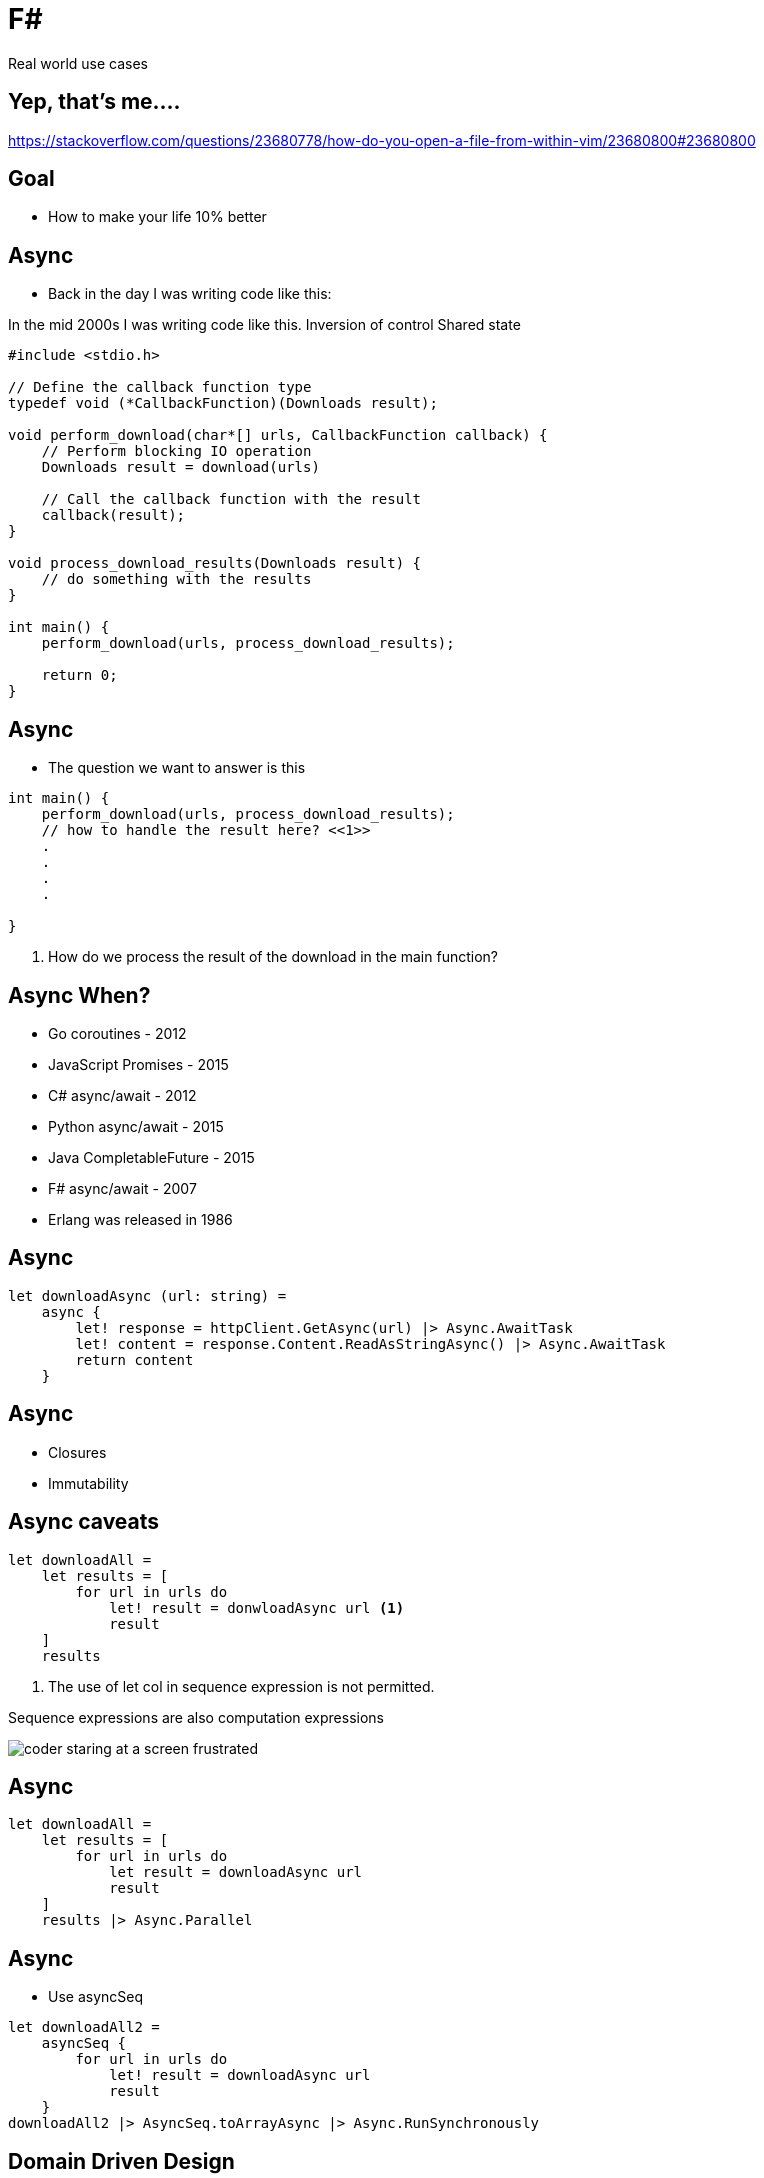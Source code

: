 :revealjs_theme: sky
:imagesdir: ./images
:source-highlighter: highlight.js
= F#

Real world use cases

== Yep, that's me....


[.notes]
--
https://stackoverflow.com/questions/23680778/how-do-you-open-a-file-from-within-vim/23680800#23680800
--

== Goal

* How to make your life 10% better

== Async

* Back in the day I was writing code like this:

[.notes]
--
In the mid 2000s I was writing code like this.
Inversion of control
Shared state
--

[source, c]
----
#include <stdio.h>

// Define the callback function type
typedef void (*CallbackFunction)(Downloads result);

void perform_download(char*[] urls, CallbackFunction callback) {
    // Perform blocking IO operation
    Downloads result = download(urls)

    // Call the callback function with the result
    callback(result);
}

void process_download_results(Downloads result) {
    // do something with the results
}

int main() {
    perform_download(urls, process_download_results);

    return 0;
}
----

== Async

* The question we want to answer is this

[source, c]
----
int main() {
    perform_download(urls, process_download_results);
    // how to handle the result here? <<1>>
    .
    .
    .
    .

}
----

1. How do we process the result of the download in the main function?

== Async When?

[%steps]
* Go coroutines - 2012
* JavaScript Promises - 2015
* C# async/await - 2012
* Python async/await - 2015
* Java CompletableFuture - 2015
* F# async/await - 2007
* Erlang was released in 1986

== Async

[source, fs]
----
let downloadAsync (url: string) =
    async {
        let! response = httpClient.GetAsync(url) |> Async.AwaitTask
        let! content = response.Content.ReadAsStringAsync() |> Async.AwaitTask
        return content
    }
----

== Async

* Closures
* Immutability

== Async caveats

[source, fsharp, linenums, highlight=3..5]
----
let downloadAll =
    let results = [
        for url in urls do
            let! result = donwloadAsync url <1>
            result
    ]
    results
----

<1> The use of let col in sequence expression is not permitted.

Sequence expressions are also computation expressions

image::coder_staring_at_a_screen_frustrated.png[]

== Async

[source,fsharp,linenums, highlight=4]
----
let downloadAll =
    let results = [
        for url in urls do
            let result = downloadAsync url
            result
    ]
    results |> Async.Parallel
----

== Async

* Use asyncSeq

[source,fsharp,linenums]
----
let downloadAll2 =
    asyncSeq {
        for url in urls do
            let! result = downloadAsync url
            result
    }
downloadAll2 |> AsyncSeq.toArrayAsync |> Async.RunSynchronously
----

== Domain Driven Design

* Model the business domain with the type system

== REST

* No nulls

== Hurdles

* Immutability
* Strange looks
* Corporate culture

== How to use <your favourite language> in your organization

* Make a case for it.
* Don't do it as a playground project.
    - Research the problem you're trying to solve. What are the key aspects of the domain?
    - List how the language addresses common problems in other langauges
* Fundamentally businesses don't care how you get the result.

== How to use <your favourite language> in your organization

* A service that has to serve a high volume of requests. Response involves complex numerical calculations.

[%step]
* Web development (Go, Java, Javascript, C#, Python, F#)
* Numerics (Go, Java, C#, F#, C++, Python)
* Expressive Type System (Java, C#, F#, C++)
* Your CTO loses a bet with an Oracle executive over a yacht race. (C#, F#)
* Domain modelling (F#).
